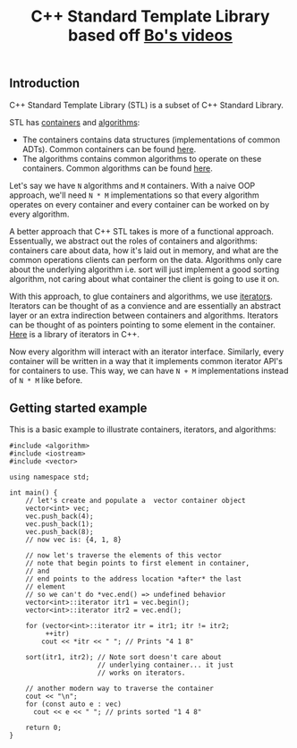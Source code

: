 #+TITLE: C++ Standard Template Library based off [[https://www.youtube.com/playlist?list%3DPL5jc9xFGsL8G3y3ywuFSvOuNm3GjBwdkb][Bo's videos]]

** Introduction
C++ Standard Template Library (STL) is a subset of C++ Standard Library.

STL has [[http://en.cppreference.com/w/cpp/concept/Container][containers]] and [[http://en.cppreference.com/w/cpp/algorithm][algorithms]]:
- The containers contains data structures (implementations of common ADTs). Common containers can be found [[http://en.cppreference.com/w/cpp/container][here]].
- The algorithms contains common algorithms to operate on these containers. Common algorithms can be found [[http://en.cppreference.com/w/cpp/algorithm][here]].

Let's say we have =N= algorithms and =M= containers. With a naive OOP approach, we'll
need =N * M= implementations so that every algorithm operates on every container and
every container can be worked on by every algorithm.

A better approach that C++ STL takes is more of a functional approach. Essentually,
we abstract out the roles of containers and algorithms: containers care about data,
how it's laid out in memory, and what are the common operations clients can perform
on the data. Algorithms only care about the underlying algorithm i.e. sort will just
implement a good sorting algorithm, not caring about what container the client
is going to use it on. 

With this approach, to glue containers and algorithms, we use [[http://en.cppreference.com/w/cpp/concept/Iterator][iterators]]. Iterators
can be thought of as a convience and are essentially an abstract layer or an extra
indirection between containers and algorithms. Iterators can be thought of as pointers
pointing to some element in the container. [[http://en.cppreference.com/w/cpp/iterator][Here]] is a library of iterators in C++.

Now every algorithm will interact with an iterator interface. Similarly, every
container will be written in a way that it implements common iterator API's for
containers to use. This way, we can have =N + M= implementations instead of
=N * M= like before.

** Getting started example

This is a basic example to illustrate containers, iterators, and algorithms:

#+BEGIN_SRC C++ :exports both
#include <algorithm>
#include <iostream>
#include <vector>

using namespace std;

int main() {
    // let's create and populate a  vector container object
    vector<int> vec;
    vec.push_back(4);
    vec.push_back(1);
    vec.push_back(8);
    // now vec is: {4, 1, 8}

    // now let's traverse the elements of this vector
    // note that begin points to first element in container,
    // and
    // end points to the address location *after* the last
    // element
    // so we can't do *vec.end() => undefined behavior
    vector<int>::iterator itr1 = vec.begin();
    vector<int>::iterator itr2 = vec.end();

    for (vector<int>::iterator itr = itr1; itr != itr2;
         ++itr)
        cout << *itr << " "; // Prints "4 1 8"

    sort(itr1, itr2); // Note sort doesn't care about
                      // underlying container... it just
                      // works on iterators.

    // another modern way to traverse the container
    cout << "\n";
    for (const auto e : vec)
      cout << e << " "; // prints sorted "1 4 8"

    return 0;
}
#+END_SRC

#+RESULTS:
| 4 | 1 | 8 |
| 1 | 4 | 8 |

